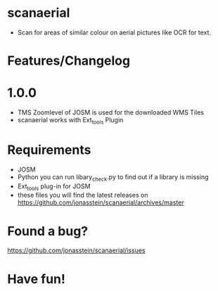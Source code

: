 * scanaerial
 - Scan for areas of similar colour on aerial pictures like OCR for text.

* Features/Changelog


* 1.0.0
 - TMS Zoomlevel of JOSM is used for the downloaded WMS Tiles
 - scanaerial works with Ext_tools Plugin 

* Requirements
 - JOSM
 - Python 
   you can run libary_check.py to find out if a library is missing
 - Ext_tools plug-in for JOSM 
 - these files you will find the latest releases on
   https://github.com/jonasstein/scanaerial/archives/master

* Found a bug?
  https://github.com/jonasstein/scanaerial/issues

* Have fun!
